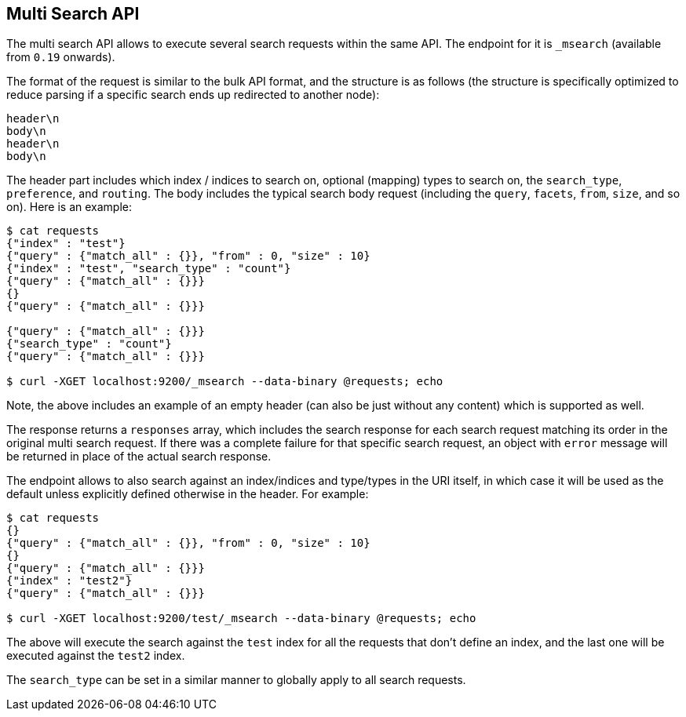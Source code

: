 [[search-multi-search]]
== Multi Search API

The multi search API allows to execute several search requests within
the same API. The endpoint for it is `_msearch` (available from `0.19`
onwards).

The format of the request is similar to the bulk API format, and the
structure is as follows (the structure is specifically optimized to
reduce parsing if a specific search ends up redirected to another node):

[source,js]
--------------------------------------------------
header\n
body\n
header\n
body\n
--------------------------------------------------

The header part includes which index / indices to search on, optional
(mapping) types to search on, the `search_type`, `preference`, and
`routing`. The body includes the typical search body request (including
the `query`, `facets`, `from`, `size`, and so on). Here is an example:

[source,js]
--------------------------------------------------
$ cat requests
{"index" : "test"}
{"query" : {"match_all" : {}}, "from" : 0, "size" : 10}
{"index" : "test", "search_type" : "count"}
{"query" : {"match_all" : {}}}
{}
{"query" : {"match_all" : {}}}

{"query" : {"match_all" : {}}}
{"search_type" : "count"}
{"query" : {"match_all" : {}}}

$ curl -XGET localhost:9200/_msearch --data-binary @requests; echo
--------------------------------------------------

Note, the above includes an example of an empty header (can also be just
without any content) which is supported as well.

The response returns a `responses` array, which includes the search
response for each search request matching its order in the original
multi search request. If there was a complete failure for that specific
search request, an object with `error` message will be returned in place
of the actual search response.

The endpoint allows to also search against an index/indices and
type/types in the URI itself, in which case it will be used as the
default unless explicitly defined otherwise in the header. For example:

[source,js]
--------------------------------------------------
$ cat requests
{}
{"query" : {"match_all" : {}}, "from" : 0, "size" : 10}
{}
{"query" : {"match_all" : {}}}
{"index" : "test2"}
{"query" : {"match_all" : {}}}

$ curl -XGET localhost:9200/test/_msearch --data-binary @requests; echo
--------------------------------------------------

The above will execute the search against the `test` index for all the
requests that don't define an index, and the last one will be executed
against the `test2` index.

The `search_type` can be set in a similar manner to globally apply to
all search requests.
